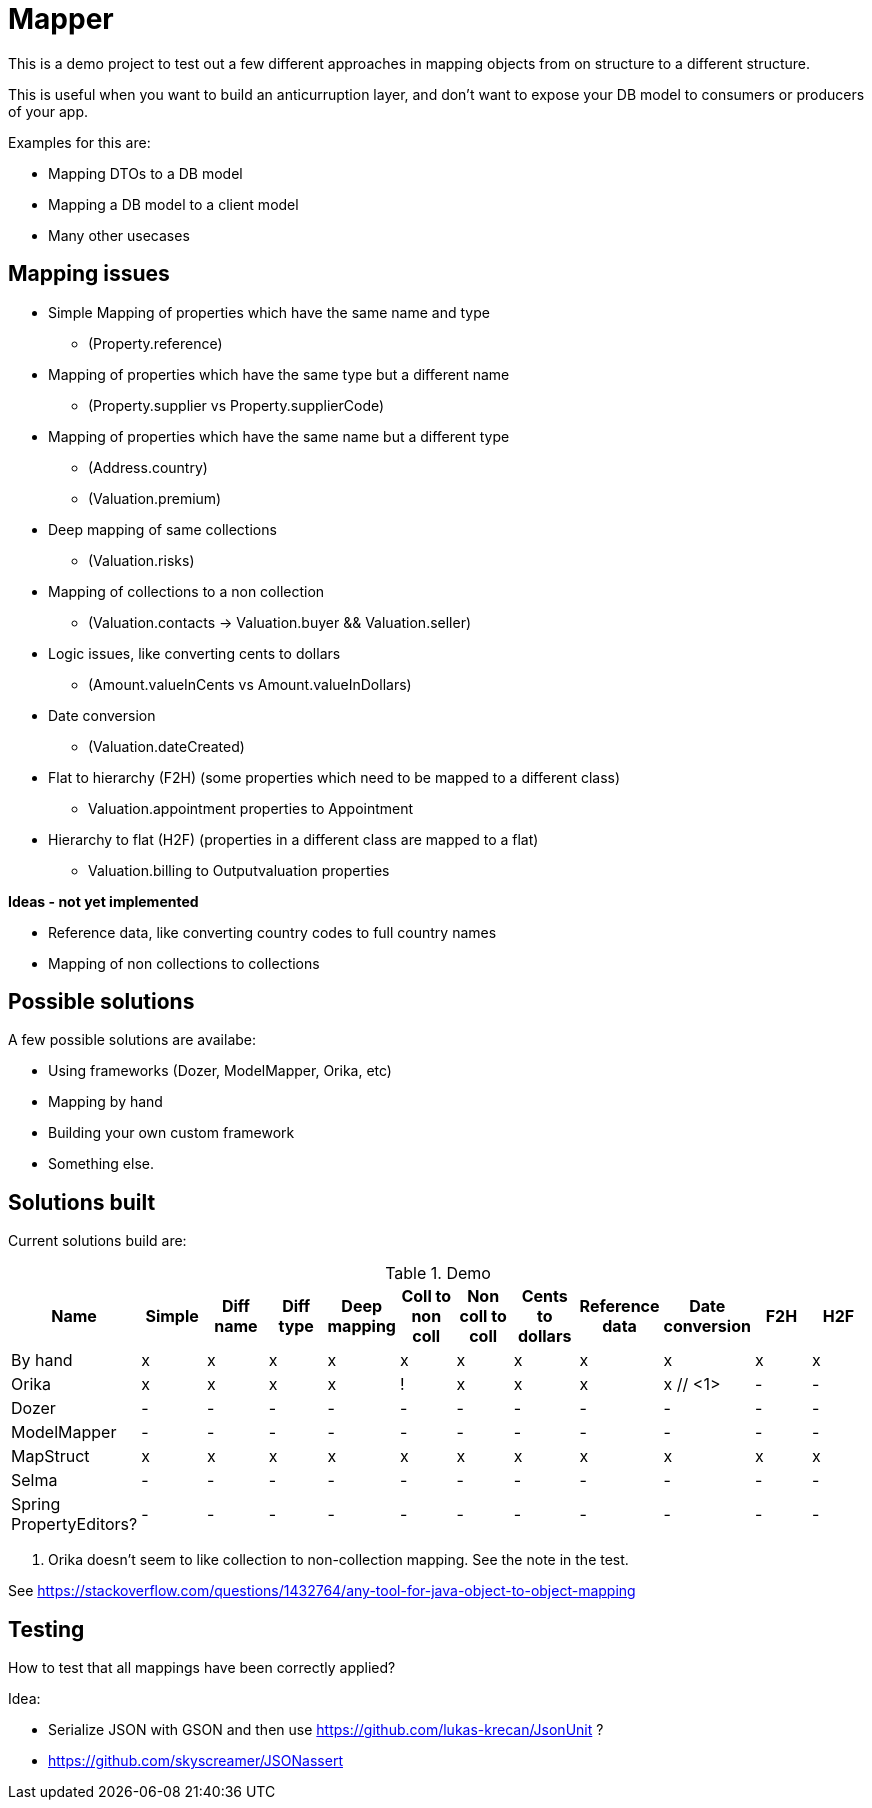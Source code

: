 = Mapper

This is a demo project to test out a few different approaches in mapping objects from on structure to a different structure.

This is useful when you want to build an anticurruption layer, and don't want to expose your DB model to consumers or producers of your app.

Examples for this are:

* Mapping DTOs to a DB model
* Mapping a DB model to a client model
* Many other usecases

== Mapping issues

- Simple Mapping of properties which have the same name and type
  * (Property.reference)
- Mapping of properties which have the same type but a different name
  ** (Property.supplier vs Property.supplierCode)
- Mapping of properties which have the same name but a different type
  ** (Address.country)
  ** (Valuation.premium)
- Deep mapping of same collections
  ** (Valuation.risks)
- Mapping of collections to a non collection
  ** (Valuation.contacts -> Valuation.buyer && Valuation.seller)

- Logic issues, like converting cents to dollars
  ** (Amount.valueInCents vs Amount.valueInDollars)
- Date conversion
  ** (Valuation.dateCreated)
- Flat to hierarchy (F2H) (some properties which need to be mapped to a different class)
  ** Valuation.appointment properties to Appointment
- Hierarchy to flat (H2F) (properties in a different class are mapped to a flat)
  ** Valuation.billing to Outputvaluation properties


*Ideas - not yet implemented*

- Reference data, like converting country codes to full country names
- Mapping of non collections to collections


== Possible solutions

A few possible solutions are availabe:

- Using frameworks (Dozer, ModelMapper, Orika, etc)
- Mapping by hand
- Building your own custom framework
- Something else.


== Solutions built

Current solutions build are:


.Demo
|===
|Name | Simple | Diff name |Diff type | Deep mapping | Coll to non coll | Non coll to coll |Cents to dollars | Reference data | Date conversion | F2H | H2F

|By hand                   | x | x | x | x | x | x | x | x | x | x | x
|Orika                     | x | x | x | x | ! | x | x | x | x // <1> | - | -
|Dozer                     | - | - | - | - | - | - | - | - | - | - | -
|ModelMapper               | - | - | - | - | - | - | - | - | - | - | -
|MapStruct                 | x | x | x | x | x | x | x | x | x | x | x
|Selma                     | - | - | - | - | - | - | - | - | - | - | -
|Spring PropertyEditors?   | - | - | - | - | - | - | - | - | - | - | -

|===
<1> Orika doesn't seem to like collection to non-collection mapping. See the note in the test.


See https://stackoverflow.com/questions/1432764/any-tool-for-java-object-to-object-mapping


== Testing

How to test that all mappings have been correctly applied?

Idea:

* Serialize JSON with GSON and then use https://github.com/lukas-krecan/JsonUnit ?
* https://github.com/skyscreamer/JSONassert
